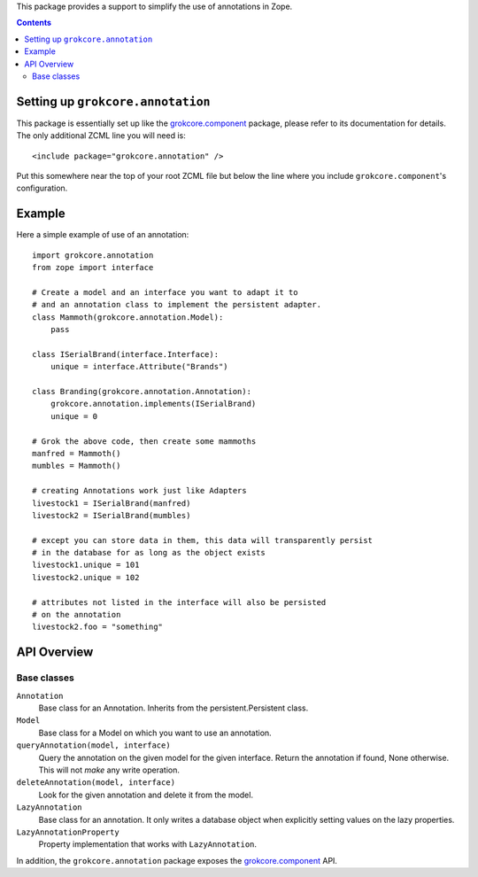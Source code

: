 This package provides a support to simplify the use of annotations in
Zope.

.. contents::

Setting up ``grokcore.annotation``
==================================

This package is essentially set up like the `grokcore.component`_
package, please refer to its documentation for details.  The only
additional ZCML line you will need is::

  <include package="grokcore.annotation" />

Put this somewhere near the top of your root ZCML file but below the
line where you include ``grokcore.component``'s configuration.

Example
=======

Here a simple example of use of an annotation::

    import grokcore.annotation
    from zope import interface

    # Create a model and an interface you want to adapt it to
    # and an annotation class to implement the persistent adapter.
    class Mammoth(grokcore.annotation.Model):
        pass

    class ISerialBrand(interface.Interface):
        unique = interface.Attribute("Brands")

    class Branding(grokcore.annotation.Annotation):
        grokcore.annotation.implements(ISerialBrand)
        unique = 0

    # Grok the above code, then create some mammoths
    manfred = Mammoth()
    mumbles = Mammoth()

    # creating Annotations work just like Adapters
    livestock1 = ISerialBrand(manfred)
    livestock2 = ISerialBrand(mumbles)

    # except you can store data in them, this data will transparently persist
    # in the database for as long as the object exists
    livestock1.unique = 101
    livestock2.unique = 102

    # attributes not listed in the interface will also be persisted
    # on the annotation
    livestock2.foo = "something"

API Overview
============

Base classes
------------

``Annotation``
   Base class for an Annotation. Inherits from the
   persistent.Persistent class.

``Model``
   Base class for a Model on which you want to use an annotation.

``queryAnnotation(model, interface)``
   Query the annotation on the given model for the given
   interface. Return the annotation if found, None otherwise. This
   will not *make* any write operation.

``deleteAnnotation(model, interface)``
   Look for the given annotation and delete it from the model.

``LazyAnnotation``
   Base class for an annotation. It only writes a database object when
   explicitly setting values on the lazy properties.

``LazyAnnotationProperty``
   Property implementation that works with ``LazyAnnotation``.

In addition, the ``grokcore.annotation`` package exposes the
`grokcore.component`_ API.

.. _grokcore.component: http://pypi.python.org/pypi/grokcore.component
